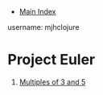 + [[../index.org][Main Index]]

username: mjhclojure

* Project Euler
1. [[./001.org][Multiples of 3 and 5]]
